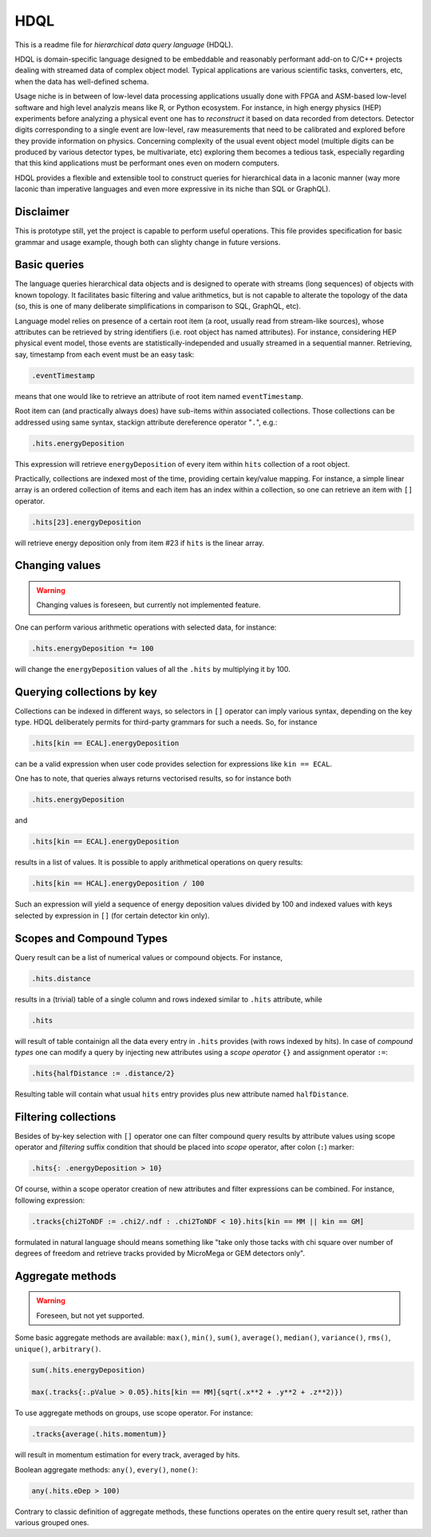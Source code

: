 HDQL
====

This is a readme file for *hierarchical data query language* (HDQL).

HDQL is domain-specific language designed to be embeddable and reasonably
performant add-on to C/C++ projects dealing with streamed data of complex
object model. Typical applications are various scientific tasks, converters,
etc, when the data has well-defined schema.

Usage niche is in between of low-level data processing applications usually
done with FPGA and ASM-based low-level software and high level analyzis means
like R, or Python ecosystem. For instance, in high energy physics (HEP) experiments
before analyzing a physical event one has to *reconstruct* it based on data
recorded from detectors. Detector digits corresponding to a single event are
low-level, raw measurements that need to be calibrated and explored before
they provide information on physics. Concerning complexity of the usual event
object model (multiple digits can be produced by various detector types, be
multivariate, etc) exploring them becomes a tedious task, especially regarding
that this kind applications must be performant ones even on modern computers.

HDQL provides a flexible and extensible tool to construct queries for
hierarchical data in a laconic manner (way more laconic than imperative
languages and even more expressive in its niche than SQL or GraphQL).

Disclaimer
----------

This is prototype still, yet the project is capable to perform useful
operations. This file provides specification for basic grammar and usage
example, though both can slighty change in future versions.

Basic queries
-------------

The language queries hierarchical data objects and is designed to operate
with streams (long sequences) of objects with known topology. It facilitates
basic filtering and value arithmetics, but is not capable to alterate the
topology of the data (so, this is one of many deliberate simplifications in
comparison to SQL, GraphQL, etc).

Language model relies on presence of a certain root item (a root, usually read
from stream-like sources), whose attributes can be retrieved by string
identifiers (i.e. root object has named attributes). For instance, considering
HEP physical event model, those events are statistically-independed and usually
streamed in a sequential manner. Retrieving, say, timestamp from each event
must be an easy task:

.. code-block:: hdql

    .eventTimestamp

means that one would like to retrieve an attribute of root item named
``eventTimestamp``.

Root item can (and practically always does) have sub-items within associated
collections. Those collections can be addressed using same syntax, stackign
attribute dereference operator "``.``", e.g.:

.. code-block:: hdql

    .hits.energyDeposition

This expression will retrieve ``energyDeposition`` of every item within ``hits``
collection of a root object.

Practically, collections are indexed most of the time, providing certain
key/value mapping. For instance, a simple linear array is
an ordered collection of items and each item has an index within a collection,
so one can retrieve an item with ``[]`` operator.

.. code-block:: hdql

    .hits[23].energyDeposition

will retrieve energy deposition only from item #23 if ``hits`` is the linear
array.

Changing values
---------------

.. warning::

   Changing values is foreseen, but currently not implemented feature.

One can perform various arithmetic operations with selected data, for instance:

.. code-block:: hdql

    .hits.energyDeposition *= 100

will change the ``energyDeposition`` values of all the ``.hits`` by multiplying
it by 100.

Querying collections by key
---------------------------

Collections can be indexed in different ways, so selectors in ``[]`` operator
can imply various syntax, depending on the key type. HDQL deliberately permits
for third-party grammars for such a needs. So, for instance

.. code-block:: hdql

    .hits[kin == ECAL].energyDeposition

can be a valid expression when user code provides selection for expressions
like ``kin == ECAL``.

One has to note, that queries always returns vectorised results, so for
instance both

.. code-block:: hdql

    .hits.energyDeposition

and

.. code-block:: hdql

    .hits[kin == ECAL].energyDeposition

results in a list of values. It is possible to apply arithmetical operations
on query results:

.. code-block:: hdql

    .hits[kin == HCAL].energyDeposition / 100

Such an expression will yield a sequence of energy deposition values divided by
100 and indexed values with keys selected by expression in ``[]`` (for certain
detector kin only).

Scopes and Compound Types
-------------------------

Query result can be a list of numerical values or compound objects. For instance,

.. code-block:: hdql

    .hits.distance

results in a (trivial) table of a single column and rows indexed similar to
``.hits`` attribute, while

.. code-block:: hdql

    .hits

will result of table containign all the data every entry in ``.hits``
provides (with rows indexed by hits). In case of *compound types* one can
modify a query by injecting new attributes using a *scope operator* ``{}`` and
assignment operator ``:=``:

.. code-block:: hdql

    .hits{halfDistance := .distance/2}

Resulting table will contain what usual ``hits`` entry provides plus new
attribute named ``halfDistance``.

Filtering collections
---------------------

Besides of by-key selection with ``[]`` operator one can filter compound query
results by attribute values using scope operator and *filtering* suffix
condition that should be placed into *scope* operator, after
colon (``:``) marker:

.. code-block:: hdql

    .hits{: .energyDeposition > 10}

Of course, within a scope operator creation of new attributes and filter
expressions can be combined. For instance, following expression:

.. code-block:: hdql

   .tracks{chi2ToNDF := .chi2/.ndf : .chi2ToNDF < 10}.hits[kin == MM || kin == GM]

formulated in natural language should means something like "take only those
tacks with chi square over number of degrees of freedom and retrieve tracks
provided by MicroMega or GEM detectors only".

Aggregate methods
-----------------

.. warning::

   Foreseen, but not yet supported.

Some basic aggregate methods are available: ``max()``, ``min()``, ``sum()``,
``average()``, ``median()``, ``variance()``, ``rms()``, ``unique()``,
``arbitrary()``.

.. code-block:: hdql

    sum(.hits.energyDeposition)

    max(.tracks{:.pValue > 0.05}.hits[kin == MM]{sqrt(.x**2 + .y**2 + .z**2)})

To use aggregate methods on groups, use scope operator. For instance:

.. code-block:: hdql

    .tracks{average(.hits.momentum)}

will result in momentum estimation for every track, averaged by hits.

Boolean aggregate methods: ``any()``, ``every()``, ``none()``:

.. code-block:: hdql

    any(.hits.eDep > 100)

Contrary to classic definition of aggregate methods, these functions operates
on the entire query result set, rather than various grouped ones.

